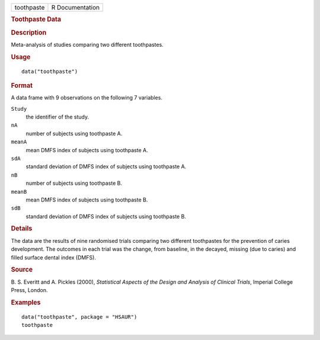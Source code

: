 .. container::

   .. container::

      ========== ===============
      toothpaste R Documentation
      ========== ===============

      .. rubric:: Toothpaste Data
         :name: toothpaste-data

      .. rubric:: Description
         :name: description

      Meta-analysis of studies comparing two different toothpastes.

      .. rubric:: Usage
         :name: usage

      ::

         data("toothpaste")

      .. rubric:: Format
         :name: format

      A data frame with 9 observations on the following 7 variables.

      ``Study``
         the identifier of the study.

      ``nA``
         number of subjects using toothpaste A.

      ``meanA``
         mean DMFS index of subjects using toothpaste A.

      ``sdA``
         standard deviation of DMFS index of subjects using toothpaste
         A.

      ``nB``
         number of subjects using toothpaste B.

      ``meanB``
         mean DMFS index of subjects using toothpaste B.

      ``sdB``
         standard deviation of DMFS index of subjects using toothpaste
         B.

      .. rubric:: Details
         :name: details

      The data are the results of nine randomised trials comparing two
      different toothpastes for the prevention of caries development.
      The outcomes in each trial was the change, from baseline, in the
      decayed, missing (due to caries) and filled surface dental index
      (DMFS).

      .. rubric:: Source
         :name: source

      B. S. Everitt and A. Pickles (2000), *Statistical Aspects of the
      Design and Analysis of Clinical Trials*, Imperial College Press,
      London.

      .. rubric:: Examples
         :name: examples

      ::

           data("toothpaste", package = "HSAUR")
           toothpaste
